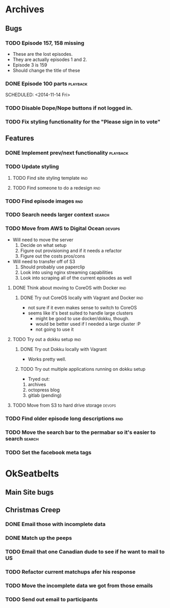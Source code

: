 #+COLUMNS: %43ITEM %TODO %3PRIORITY %TAGS
* Archives
** Bugs
*** TODO Episode 157, 158 missing
    SCHEDULED: <2014-11-26 Wed>
    - These are the lost episodes.
    - They are actually episodes 1 and 2.
    - Episode 3 is 159
    - Should change the title of these
*** DONE Episode 100 parts					   :playback:
    SCHEDULED: <2014-11-14 Fri> 
*** TODO Disable Dope/Nope buttons if not logged in.
*** TODO Fix styling functionality for the "Please sign in to vote"
** Features
*** DONE Implement prev/next functionality			   :playback:
    CLOSED: [2014-11-23 Sun 22:20] SCHEDULED: <2014-11-20 Thu>
*** TODO Update styling
**** TODO Find site styling template					:rnd:
**** TODO Find someone to do a redesign					:rnd:
*** TODO Find episode images						:rnd:
*** TODO Search needs larger context				     :search:
    DEADLINE: <2014-12-31 Wed>
*** TODO Move from AWS to Digital Ocean				     :devops:
    SCHEDULED: <2014-11-21 Fri> DEADLINE: <2014-11-30 Sun>
    - Will need to move the server
      1) Decide on what setup
      2) Figure out provisioning and if it needs a refactor
      3) Figure out the costs pros/cons
    - Will need to transfer off of S3
      1) Should probably use paperclip
      2) Look into using nginx streaming capabilities
      3) Look into scraping all of the current episodes as well
**** DONE Think about moving to CoreOS with Docker			:rnd:
     CLOSED: [2014-11-18 Tue 20:36]
***** DONE Try out CoreOS locally with Vagrant and Docker		:rnd:
      CLOSED: [2014-11-18 Tue 20:33] SCHEDULED: <2014-11-11 Tue>
      - not sure if it even makes sense to switch to CoreOS
	- seems like it's best suited to handle large clusters
      - might be good to use docker/dokku, though.
      - would be better used if I needed a large cluster :P
      - not going to use it
**** TODO Try out a dokku setup						:rnd:
***** DONE Try out Dokku locally with Vagrant
      CLOSED: [2014-11-18 Tue 20:34]
      - Works pretty well.
***** TODO Try out multiple applications running on dokku setup
      - Tryed out:
	1) archives
	2) octopress blog
	3) gitlab (pending)
**** TODO Move from S3 to hard drive storage			     :devops:
*** TODO Find older episode long descriptions				:rnd:
*** TODO Move the search bar to the permabar so it's easier to search :search:
*** TODO Set the facebook meta tags

* OkSeatbelts
** Main Site bugs
** Christmas Creep
*** DONE Email those with incomplete data
    CLOSED: [2014-11-26 Wed 17:32] SCHEDULED: <2014-11-25 Tue>
*** DONE Match up the peeps
    CLOSED: [2014-11-28 Fri 04:33] SCHEDULED: <2014-11-25 Tue>
*** TODO Email that one Canadian dude to see if he want to mail to US
*** TODO Refactor current matchups afer his response
*** TODO Move the incomplete data we got from those emails
*** TODO Send out email to participants
   SCHEDULED: <2014-11-26 Wed>
